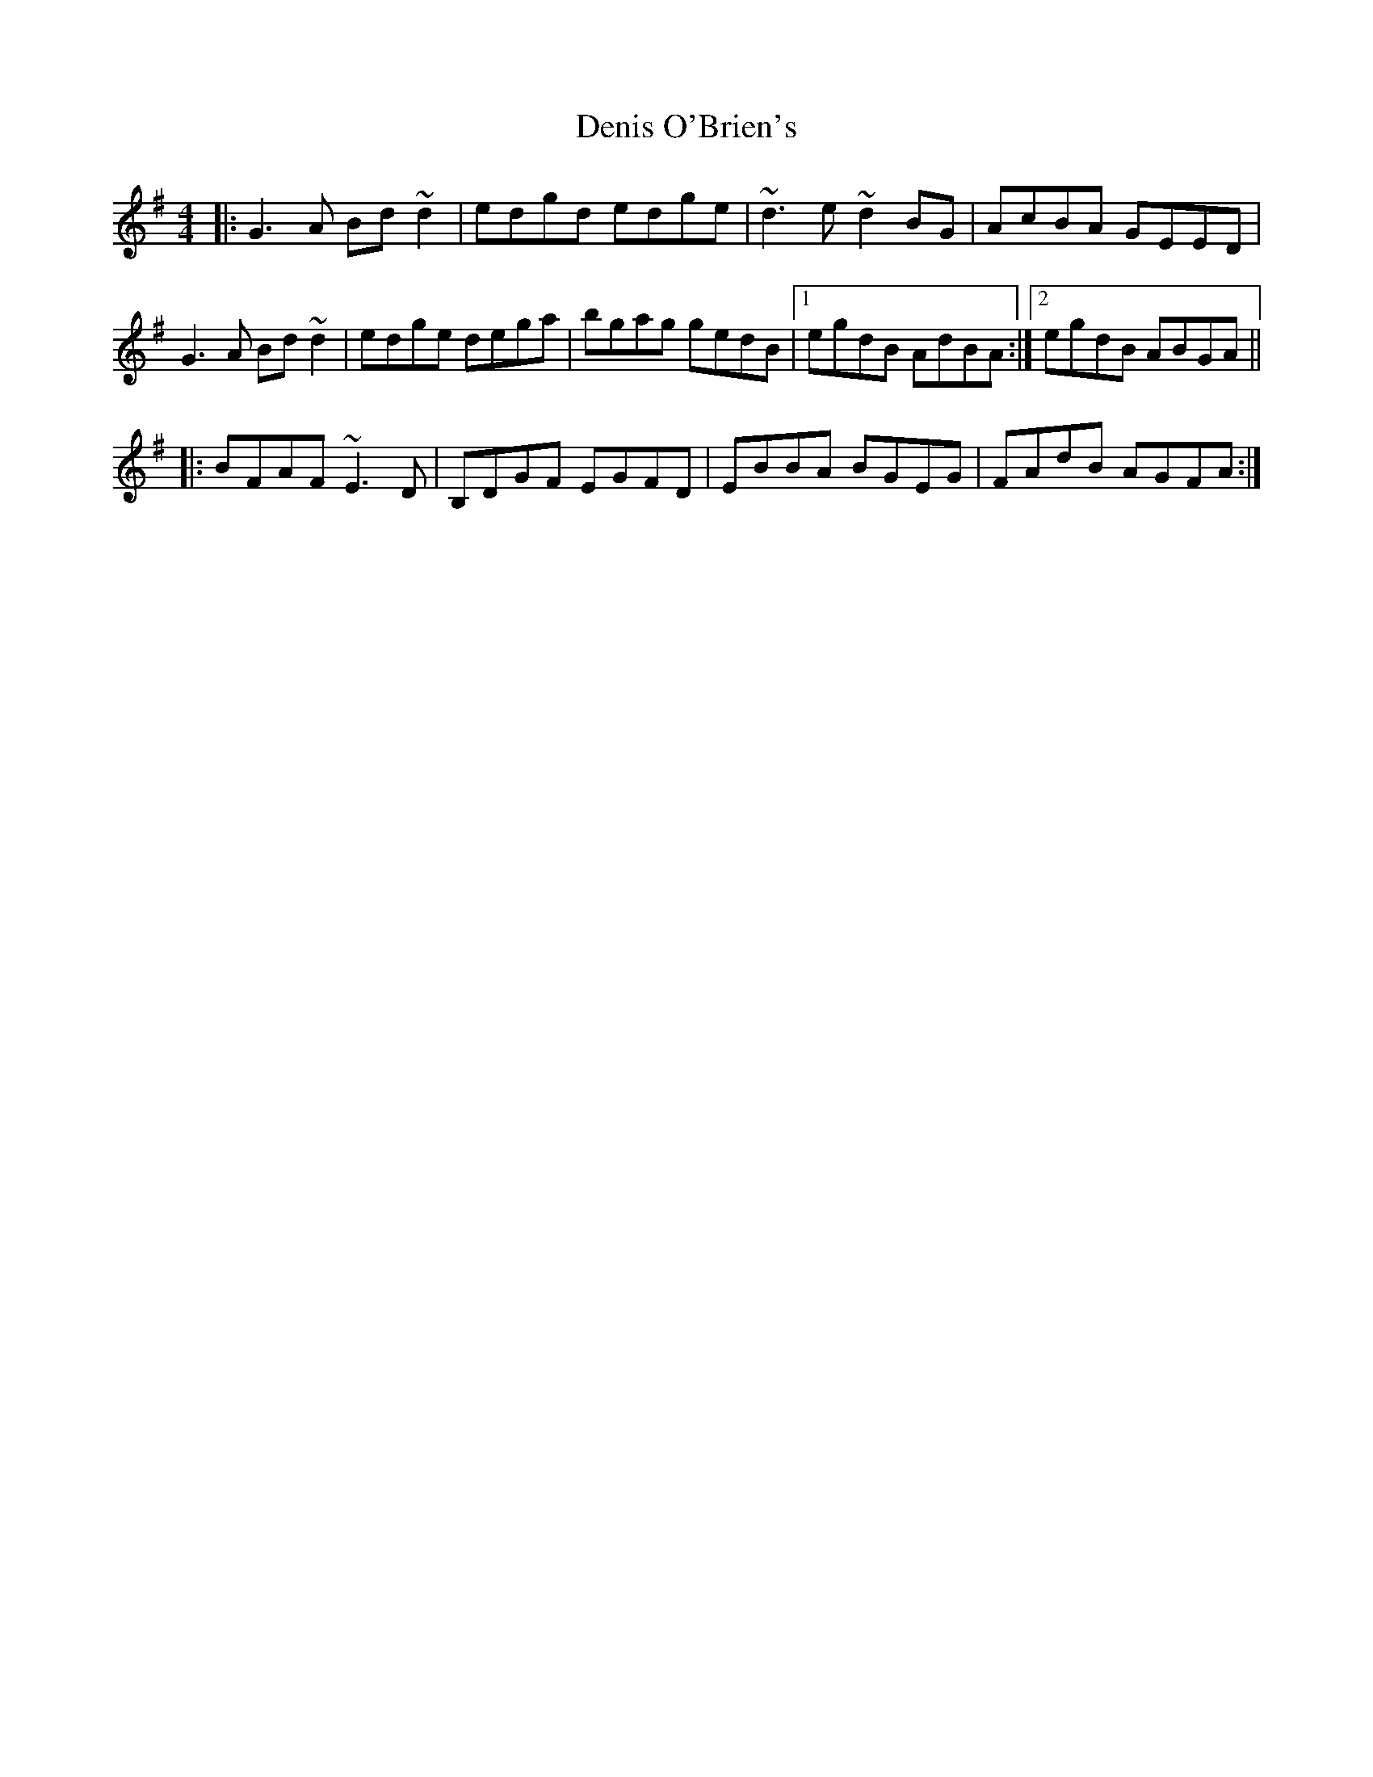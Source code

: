 X: 9823
T: Denis O'Brien's
R: reel
M: 4/4
K: Gmajor
|:G3A Bd~d2|edgd edge|~d3e ~d2BG|AcBA GEED|
G3A Bd~d2|edge dega|bgag gedB|1 egdB AdBA:|2 egdB ABGA||
|:BFAF ~E3D|B,DGF EGFD|EBBA BGEG|FAdB AGFA:|

